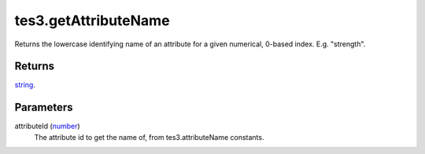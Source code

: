 tes3.getAttributeName
====================================================================================================

Returns the lowercase identifying name of an attribute for a given numerical, 0-based index. E.g. "strength".

Returns
----------------------------------------------------------------------------------------------------

`string`_.

Parameters
----------------------------------------------------------------------------------------------------

attributeId (`number`_)
    The attribute id to get the name of, from tes3.attributeName constants.

.. _`number`: ../../../lua/type/number.html
.. _`string`: ../../../lua/type/string.html

